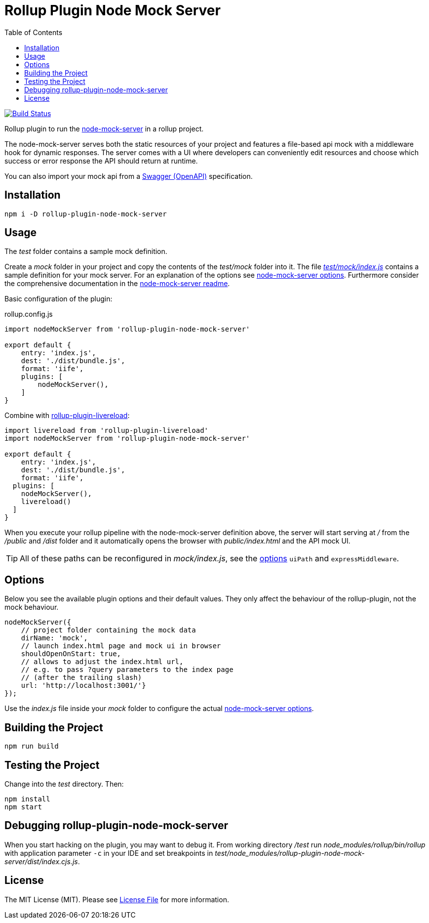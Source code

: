 = Rollup Plugin Node Mock Server
:toc:

image:https://travis-ci.org/dschulten/rollup-plugin-node-mock-server.svg?branch=master["Build Status", link="https://travis-ci.org/dschulten/rollup-plugin-node-mock-server"]

Rollup plugin to run the https://github.com/smollweide/node-mock-server[node-mock-server] in a rollup project.

The node-mock-server serves both the static resources of your project and features a file-based api mock with a middleware hook for dynamic responses. The server comes with a UI where developers can conveniently edit resources and choose which success or error response the API should return at runtime.

You can also import your mock api from a https://swagger.io/specification/[Swagger (OpenAPI)] specification.


== Installation
    npm i -D rollup-plugin-node-mock-server

== Usage
The _test_  folder contains a sample mock definition.

Create a _mock_ folder in your project and copy the contents of the _test/mock_ folder into it. The file https://github.com/dschulten/rollup-plugin-node-mock-server/blob/master/test/mock/index.js[_test/mock/index.js_] contains a sample definition for your mock server. For an explanation of the options see https://github.com/smollweide/node-mock-server/blob/master/doc/readme-options.md[node-mock-server options]. Furthermore consider the comprehensive documentation in the https://github.com/smollweide/node-mock-server[node-mock-server readme].

Basic configuration of the plugin:

.rollup.config.js
[source,javascript]
----
import nodeMockServer from 'rollup-plugin-node-mock-server'

export default {
    entry: 'index.js',
    dest: './dist/bundle.js',
    format: 'iife',
    plugins: [
        nodeMockServer(),
    ]
}
----

Combine with https://github.com/thgh/rollup-plugin-livereload[rollup-plugin-livereload]:

[source,javascript]
----
import livereload from 'rollup-plugin-livereload'
import nodeMockServer from 'rollup-plugin-node-mock-server'

export default {
    entry: 'index.js',
    dest: './dist/bundle.js',
    format: 'iife',
  plugins: [
    nodeMockServer(),
    livereload()
  ]
}
----
When you execute your rollup pipeline with the node-mock-server definition above, the server will start serving at _/_ from the _/public_ and _/dist_ folder and it automatically opens the browser with _public/index.html_ and the API mock UI.

TIP: All of these paths can be reconfigured in _mock/index.js_, see the https://github.com/smollweide/node-mock-server/blob/master/doc/readme-options.md[options] `uiPath` and `expressMiddleware`.

== Options
Below you see the available plugin options and their default values. They only affect the behaviour of the rollup-plugin, not the mock behaviour.

[source,javascript]
----
nodeMockServer({
    // project folder containing the mock data
    dirName: 'mock',
    // launch index.html page and mock ui in browser
    shouldOpenOnStart: true,
    // allows to adjust the index.html url,
    // e.g. to pass ?query parameters to the index page
    // (after the trailing slash)
    url: 'http://localhost:3001/'}
});
----
Use the _index.js_ file inside your _mock_ folder to configure the actual https://github.com/smollweide/node-mock-server/blob/master/doc/readme-options.md[node-mock-server options].

== Building the Project
    npm run build

== Testing the Project
Change into the _test_ directory. Then:

    npm install
    npm start

== Debugging rollup-plugin-node-mock-server
When you start hacking on the plugin, you may want to debug it. From working directory _/test_ run _node_modules/rollup/bin/rollup_ with application parameter `-c` in your IDE and set breakpoints in _test/node_modules/rollup-plugin-node-mock-server/dist/index.cjs.js_.

== License
The MIT License (MIT). Please see link:LICENSE[License File] for more information.
